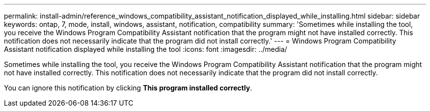 ---
permalink: install-admin/reference_windows_compatibility_assistant_notification_displayed_while_installing.html
sidebar: sidebar
keywords: ontap, 7, mode, install, windows, assistant, notification, compatibility
summary: 'Sometimes while installing the tool, you receive the Windows Program Compatibility Assistant notification that the program might not have installed correctly. This notification does not necessarily indicate that the program did not install correctly.'
---
= Windows Program Compatibility Assistant notification displayed while installing the tool
:icons: font
:imagesdir: ../media/

[.lead]
Sometimes while installing the tool, you receive the Windows Program Compatibility Assistant notification that the program might not have installed correctly. This notification does not necessarily indicate that the program did not install correctly.

You can ignore this notification by clicking *This program installed correctly*.
